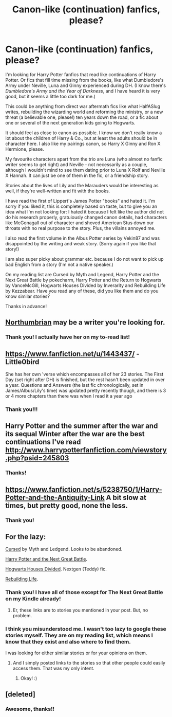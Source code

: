 #+TITLE: Canon-like (continuation) fanfics, please?

* Canon-like (continuation) fanfics, please?
:PROPERTIES:
:Author: turtlesinthesea
:Score: 5
:DateUnix: 1410039192.0
:DateShort: 2014-Sep-07
:FlairText: Request
:END:
I'm looking for Harry Potter fanfics that read like continuations of Harry Potter. Or fics that fill time missing from the books, like what Dumbledore's Army under Neville, Luna and Ginny experienced during DH. (I know there's /Dumbledore's Army and the Year of Darkness/, and I have heard it is very good, but it seems a little too dark for me.)

This could be anything from direct war aftermath fics like what HalfASlug writes, rebuilding the wizarding world and reforming the ministry, or a new threat (a believable one, please!) ten years down the road, or a fic about one or several of the next generation kids going to Hogwarts.

It should feel as close to canon as possible. I know we don't really know a lot about the children of Harry & Co., but at least the adults should be in character here. I also like my pairings canon, so Harry X Ginny and Ron X Hermione, please.

My favourite characters apart from the trio are Luna (who almost no fanfic writer seems to get right) and Neville - not necessarily as a couple, although I wouldn't mind to see them dating prior to Luna X Rolf and Neville X Hannah. It can just be one of them in the fic, or a friendship story.

Stories about the lives of Lily and the Marauders would be interesting as well, if they're well-written and fit with the books.

I have read the first of Lippert's James Potter "books" and hated it. I'm sorry if you liked it, this is completely based on taste, but to give you an idea what I'm not looking for: I hated it because I felt like the author did not do his research properly, gratuiously changed canon details, had characters like McGonagall out of character and shoved American Stus down our throats with no real purpose to the story. Plus, the villains annoyed me.

I also read the first volume in the Albus Potter series by Vekin87 and was disappointed by the writing and weak story. (Sorry again if you like that story!)

I am also super picky about grammar etc. because I do not want to pick up bad English from a story (I'm not a native speaker.)

On my reading list are Cursed by Myth and Legend, Harry Potter and the Next Great Battle by pokecharm, Harry Potter and the Return to Hogwarts by VanceMcGill, Hogwarts Houses Divided by Inverarity and Rebuilding Life by Kezzabear. Have you read any of these, did you like them and do you know similar stories?

Thanks in advance!


** [[https://www.fanfiction.net/u/2132422/Northumbrian][Northumbrian]] may be a writer you're looking for.
:PROPERTIES:
:Author: BaldBombshell
:Score: 8
:DateUnix: 1410040259.0
:DateShort: 2014-Sep-07
:END:

*** Thank you! I actually have her on my to-read list!
:PROPERTIES:
:Author: turtlesinthesea
:Score: 1
:DateUnix: 1410079718.0
:DateShort: 2014-Sep-07
:END:


** [[https://www.fanfiction.net/u/1443437/]] - Little0bird

She has her own 'verse which encompasses all of her 23 stories. The First Day (set right after DH) is finished, but the rest hasn't been updated in over a year. Questions and Answers (the last fic chronologically, set in James/Albus/Lily's time) was updated pretty recently though, and there is 3 or 4 more chapters than there was when I read it a year ago
:PROPERTIES:
:Score: 7
:DateUnix: 1410044042.0
:DateShort: 2014-Sep-07
:END:

*** Thank you!!!
:PROPERTIES:
:Author: turtlesinthesea
:Score: 1
:DateUnix: 1410079736.0
:DateShort: 2014-Sep-07
:END:


** Harry Potter and the summer after the war and its sequal Winter after the war are the best continuations I've read [[http://www.harrypotterfanfiction.com/viewstory.php?psid=245803]]
:PROPERTIES:
:Author: godoftheds
:Score: 5
:DateUnix: 1410119229.0
:DateShort: 2014-Sep-08
:END:

*** Thanks!
:PROPERTIES:
:Author: turtlesinthesea
:Score: 1
:DateUnix: 1410119639.0
:DateShort: 2014-Sep-08
:END:


** [[https://www.fanfiction.net/s/5238750/1/Harry-Potter-and-the-Antiquity-Link]] A bit slow at times, but pretty good, none the less.
:PROPERTIES:
:Author: ryanvdb
:Score: 4
:DateUnix: 1410124476.0
:DateShort: 2014-Sep-08
:END:

*** Thank you!
:PROPERTIES:
:Author: turtlesinthesea
:Score: 1
:DateUnix: 1410158690.0
:DateShort: 2014-Sep-08
:END:


** For the lazy:

[[http://www.phoenixsong.net/fanfiction/story/3468/][Cursed]] by Myth and Ledgend. Looks to be abandoned.

[[http://www.siye.co.uk/siye/viewstory.php?sid=127419][Harry Potter and the Next Great Battle]].

[[https://www.fanfiction.net/s/3979062/1/Hogwarts-Houses-Divided][Hogwarts Houses Divided]]. Nextgen (Teddy) fic.

[[http://www.siye.co.uk/siye/viewstory.php?sid=127039][Rebuilding Life]].
:PROPERTIES:
:Author: ryanvdb
:Score: 4
:DateUnix: 1410126185.0
:DateShort: 2014-Sep-08
:END:

*** Thank you! I have all of those except for The Next Great Battle on my Kindle already!
:PROPERTIES:
:Author: turtlesinthesea
:Score: 1
:DateUnix: 1410158737.0
:DateShort: 2014-Sep-08
:END:

**** Er, these links are to stories you mentioned in your post. But, no problem.
:PROPERTIES:
:Author: ryanvdb
:Score: 3
:DateUnix: 1410209826.0
:DateShort: 2014-Sep-09
:END:


*** I think you misunderstood me. I wasn't too lazy to google these stories myself. They are on my reading list, which means I know that they exist and also where to find them.

I was looking for either similar stories or for your opinions on them.
:PROPERTIES:
:Author: turtlesinthesea
:Score: 1
:DateUnix: 1410247191.0
:DateShort: 2014-Sep-09
:END:

**** And I simply posted links to the stories so that other people could easily access them. That was my only intent.
:PROPERTIES:
:Author: ryanvdb
:Score: 3
:DateUnix: 1410252844.0
:DateShort: 2014-Sep-09
:END:

***** Okay! :)
:PROPERTIES:
:Author: turtlesinthesea
:Score: 1
:DateUnix: 1410255358.0
:DateShort: 2014-Sep-09
:END:


** [deleted]
:PROPERTIES:
:Score: 2
:DateUnix: 1410570551.0
:DateShort: 2014-Sep-13
:END:

*** Awesome, thanks!!
:PROPERTIES:
:Author: turtlesinthesea
:Score: 1
:DateUnix: 1410597723.0
:DateShort: 2014-Sep-13
:END:
